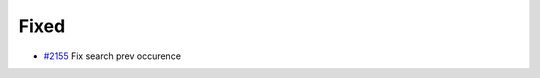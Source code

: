 .. _#2155:  https://github.com/fox0430/moe/pull/2155

Fixed
.....

- `#2155`_ Fix search prev occurence

